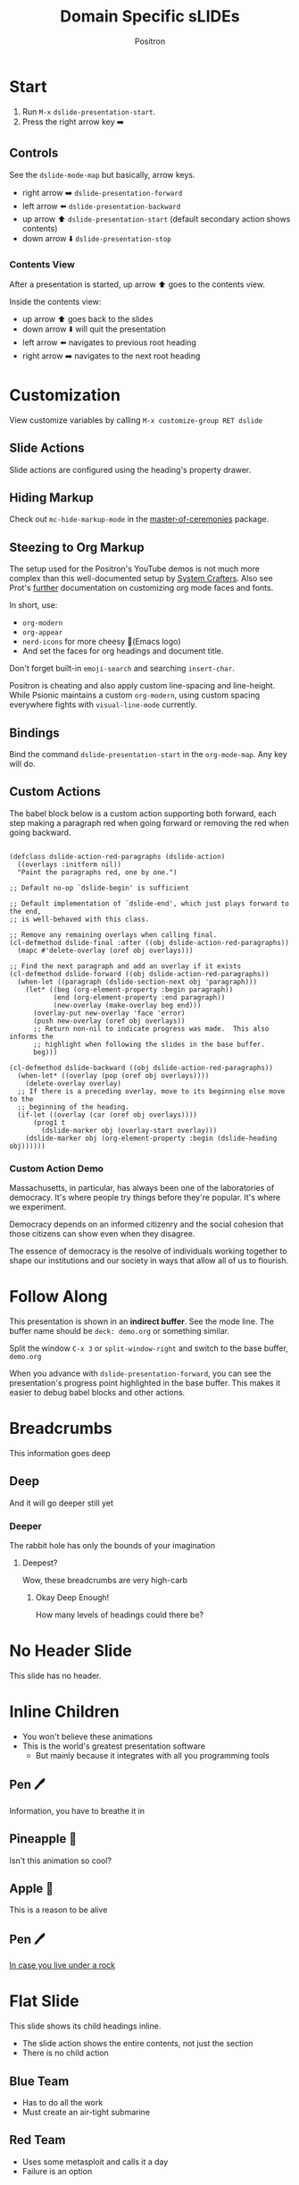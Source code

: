 #+title:	Domain Specific sLIDEs
#+author:	Positron
#+email:	contact@positron.solutions

* Start
1. Run =M-x= ~dslide-presentation-start~.
2. Press the right arrow key ➡️
** Controls
:PROPERTIES:
:DSLIDE_SECTION_ACTIONS: dslide-action-item-reveal
:END:
See the ~dslide-mode-map~ but basically, arrow keys.
- right arrow ➡️ ~dslide-presentation-forward~
- left arrow  ⬅️ ~dslide-presentation-backward~
- up arrow    ⬆️ ~dslide-presentation-start~ (default secondary action shows contents)
- down arrow  ⬇️ ~dslide-presentation-stop~
*** Contents View
:PROPERTIES:
:DSLIDE_SECTION_ACTIONS: dslide-action-item-reveal
:END:
After a presentation is started, up arrow ⬆️ goes to the contents view.

Inside the contents view:
- up arrow    ⬆️ goes back to the slides
- down arrow  ⬇️ will quit the presentation
- left arrow  ⬅️ navigates to previous root heading
- right arrow ➡️ navigates to the next root heading
* Customization
View customize variables by calling =M-x customize-group RET dslide=
** Slide Actions
Slide actions are configured using the heading's property drawer.
** Hiding Markup
Check out ~mc-hide-markup-mode~ in the [[https://github.com/positron-solutions/master-of-ceremonies][master-of-ceremonies]] package.
** Steezing to Org Markup
The setup used for the Positron's YouTube demos is not much more complex than this well-documented setup by [[https://systemcrafters.net/emacs-tips/presentations-with-org-present/][System Crafters]].  Also see Prot's [[https://protesilaos.com/codelog/2020-07-17-emacs-mixed-fonts-org/][further]] documentation on customizing org mode faces and fonts.

In short, use:
- ~org-modern~
- ~org-appear~
- ~nerd-icons~ for more cheesy (Emacs logo)
- And set the faces for org headings and document title.

Don't forget built-in ~emoji-search~ and searching ~insert-char~.

Positron is cheating and also apply custom line-spacing and line-height.  While Psionic maintains a custom ~org-modern~, using custom spacing everywhere fights with ~visual-line-mode~ currently.
** Bindings
Bind the command ~dslide-presentation-start~ in the ~org-mode-map~.  Any key will do.
** Custom Actions
:PROPERTIES:
:DSLIDE_SECTION_ACTIONS: dslide-action-babel
:END:
The babel block below is a custom action supporting both forward, each step making a paragraph red when going forward or removing the red when going backward.

#+attr_dslide: begin end
#+begin_src elisp

  (defclass dslide-action-red-paragraphs (dslide-action)
    ((overlays :initform nil))
    "Paint the paragraphs red, one by one.")

  ;; Default no-op `dslide-begin' is sufficient

  ;; Default implementation of `dslide-end', which just plays forward to the end,
  ;; is well-behaved with this class.

  ;; Remove any remaining overlays when calling final.
  (cl-defmethod dslide-final :after ((obj dslide-action-red-paragraphs))
    (mapc #'delete-overlay (oref obj overlays)))

  ;; Find the next paragraph and add an overlay if it exists
  (cl-defmethod dslide-forward ((obj dslide-action-red-paragraphs))
    (when-let ((paragraph (dslide-section-next obj 'paragraph)))
      (let* ((beg (org-element-property :begin paragraph))
             (end (org-element-property :end paragraph))
             (new-overlay (make-overlay beg end)))
        (overlay-put new-overlay 'face 'error)
        (push new-overlay (oref obj overlays))
        ;; Return non-nil to indicate progress was made.  This also informs the
        ;; highlight when following the slides in the base buffer.
        beg)))

  (cl-defmethod dslide-backward ((obj dslide-action-red-paragraphs))
    (when-let* ((overlay (pop (oref obj overlays))))
      (delete-overlay overlay)
    ;; If there is a preceding overlay, move to its beginning else move to the
    ;; beginning of the heading.
    (if-let ((overlay (car (oref obj overlays))))
        (prog1 t
          (dslide-marker obj (overlay-start overlay)))
      (dslide-marker obj (org-element-property :begin (dslide-heading obj))))))
#+end_src
*** Custom Action Demo
:PROPERTIES:
:DSLIDE_SECTION_ACTIONS: dslide-action-red-paragraphs
:END:
Massachusetts, in particular, has always been one of the laboratories of democracy. It's where people try things before they're popular. It's where we experiment.

Democracy depends on an informed citizenry and the social cohesion that those citizens can show even when they disagree.

The essence of democracy is the resolve of individuals working together to shape our institutions and our society in ways that allow all of us to flourish.
* Follow Along
This presentation is shown in an *indirect buffer*.  See the mode line.  The buffer name should be =deck: demo.org= or something similar.

Split the window =C-x 3= or ~split-window-right~ and switch to the base buffer, =demo.org=

When you advance with ~dslide-presentation-forward~, you can see the presentation's progress point highlighted in the base buffer.  This makes it easier to debug babel blocks and other actions.
* Breadcrumbs
This information goes deep
** Deep
And it will go deeper still yet
*** Deeper
The rabbit hole has only the bounds of your imagination
**** Deepest?
Wow, these breadcrumbs are very high-carb
***** Okay Deep Enough!
How many levels of headings could there be?
* No Header Slide
:PROPERTIES:
:DSLIDE_SLIDE_ACTION: dslide-action-narrow :header nil
:END:
This slide has no header.
* Inline Children
:PROPERTIES:
:DSLIDE_CHILD_ACTION: dslide-child-action-inline
:END:
- You won't believe these animations
- This is the world's greatest presentation software
  + But mainly because it integrates with all you programming tools
** Pen 🖊️
Information, you have to breathe it in
** Pineapple 🍍
Isn't this animation so cool?
** Apple 🍎
This is a reason to be alive
** Pen 🖊️
[[https://www.youtube.com/watch?v=Ct6BUPvE2sM][In case you live under a rock]]
* Flat Slide
:PROPERTIES:
:DSLIDE_SLIDE_ACTION: dslide-action-narrow :with-children t
:DSLIDE_CHILD_ACTION: nil
:END:
This slide shows its child headings inline.
- The slide action shows the entire contents, not just the section
- There is no child action
** Blue Team
- Has to do all the work
- Must create an air-tight submarine
** Red Team
- Uses some metasploit and calls it a day
- Failure is an option
* Reveal Items
:PROPERTIES:
:DSLIDE_SECTION_ACTIONS: dslide-action-item-reveal
:END:
Positron is deeply committed to bringing you the finest in:
- Pen 🖊️
- Pineapple 🍍
- Apple 🍎
- Pen 🖊️
* Image Slides
:PROPERTIES:
:DSLIDE_SECTION_ACTIONS: dslide-action-image
:END:
This is an image slide.  You can view the images inline using ~org-toggle-inline-images~.  Each image will be opened in a full-screen buffer, which is configured to act as a slide, so it still responds to the keybindings.

#+ATTR_HTML: :width 45%
 [[./images/emacsen4.jpeg]] [[./images/self-care5.jpeg]]
#+ATTR_HTML: :width 45%
 [[./images/before-google3.jpeg]] [[./images/all-software-is-the-same-with-tang.jpeg]]
* Babel Slide Integration
:PROPERTIES:
:DSLIDE_SECTION_ACTIONS: dslide-action-babel
:END:

Both backwards and forward are supported on this slide.

#+attr_dslide: begin end
#+begin_src elisp :results none
  (setq-local overlays nil)
  (goto-char (point-min))
  (while (re-search-forward "overlay" nil t)
    (let ((overlay (make-overlay (match-beginning 0)
                                 (match-end 0))))
      (push overlay overlays)))
#+end_src

#+attr_dslide: backward
#+begin_src elisp :results none
  (mapc (lambda (o) (overlay-put o 'display nil)) overlays)
#+end_src

#+attr_dslide: both
#+begin_src elisp :results none
  (mapc (lambda (o) (overlay-put o 'display "🥞")) overlays)
#+end_src

#+attr_dslide: both
#+begin_src elisp :results none
  (mapc (lambda (o) (overlay-put o 'display "🥞🥞")) overlays)
#+end_src

#+attr_dslide: forward end
#+begin_src elisp :results none
  (mapc (lambda (o) (overlay-put o 'display "🥞🥞🥞")) overlays)
#+end_src

#+attr_dslide: final
#+begin_src elisp :results none
  (mapc #'delete-overlay overlays)
  (makunbound 'overlays)
#+end_src
* Hidden Babel Slide
This slide has a child, but it will not be displayed.  It will only run the babel block within, which finds and updates the text below:

Can has display?
** No Display!  Only Execute!
:PROPERTIES:
:DSLIDE_SLIDE_ACTION: nil
:DSLIDE_SECTION_ACTIONS: dslide-action-babel
:END:
These four org blocks will not be displayed since this slide has no slide action.  They will however execute when navigating forward and backward.  Note these features:

- Blocks can have methods
- Multiple blocks can have the begin, end, and final method.  They are always executed top to bottom.  This allows better code re-use.

#+attr_dslide: end begin
#+begin_src elisp :results none
  ;; No need to deal with restriction or restore point.
  (org-up-heading-safe)
  (if (re-search-forward "\?" nil t)
      (setq-local dslide-can-has-overlay
                  (make-overlay (match-end 0) (match-end 0)))
    (message "Ouchie, the document changed!"))
#+end_src

Some extra setup that can also be returned to with step backwards
#+attr_dslide: begin backward
#+begin_src elisp :results none
  (overlay-put dslide-can-has-overlay 'after-string
               (propertize "  No display!  Only execute!"
                           'face 'error))
#+end_src

When going backwards, we begin at the end, which can also be stepped forwards to
#+attr_dslide: forward end
#+begin_src elisp :results none
  (overlay-put dslide-can-has-overlay 'after-string
               (propertize "  No display!  Only execute!"
                           'face 'success))
#+end_src

Our cleanup is always run, after everything
#+attr_dslide: final
#+begin_src elisp :results none
  (when (bound-and-true-p dslide-can-has-overlay)
    (delete-overlay dslide-can-has-overlay)
    (makunbound 'dslide-can-has-overlay))
#+end_src
* Package Integration
:PROPERTIES:
:DSLIDE_SECTION_ACTIONS: dslide-action-babel
:END:
- You need the ~master-of-ceremonies~ package installed to complete this slide.
- Let arbitrary buffers be shown while still completing steps within the slide-show.
- Run babel against other buffers 😈.

#+attr_dslide: begin
#+begin_src elisp :results none
  (require 'master-of-ceremonies)
#+end_src
#+attr_dslide: final backward
#+begin_src elisp :results none
  (when-let ((buffer (get-buffer "*MC Focus*")))
    (kill-buffer buffer))
#+end_src

#+attr_dslide: both
  #+begin_src elisp :results none
  (mc-focus "🖊️")
  #+end_src
#+attr_dslide: both
#+begin_src elisp :results none
  (mc-focus "🖊️🍍")
  #+end_src
#+attr_dslide: both
#+begin_src elisp :results none
  (mc-focus "🖊️🍍🍎")
  #+end_src
#+attr_dslide: both
#+begin_src elisp :results none
  (mc-focus "🖊️🍍🍎🖊️")
  #+end_src
* Thanks for Watching
- Publishing after some cleanup refactoring
- Should show up on MELPA and Non-GNU MELPA
- Using this in my own videos
